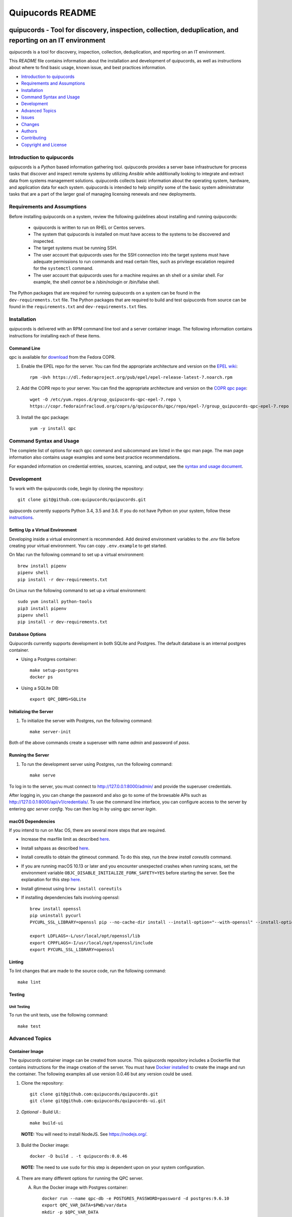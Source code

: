 =================
Quipucords README
=================

|travis| |codecov| |license| |updates| |python 3|

quipucords - Tool for discovery, inspection, collection, deduplication, and reporting on an IT environment
===================================================================================================================

quipucords is a tool for discovery, inspection, collection, deduplication, and reporting on an IT environment.


This *README* file contains information about the installation and development of quipucords, as well as instructions about where to find basic usage, known issue, and best practices information.

- `Introduction to quipucords`_
- `Requirements and Assumptions`_
- `Installation`_
- `Command Syntax and Usage`_
- `Development`_
- `Advanced Topics`_
- `Issues`_
- `Changes`_
- `Authors`_
- `Contributing`_
- `Copyright and License`_


Introduction to quipucords
--------------------------
quipucords is a *Python* based information gathering tool. quipucords provides a server base infrastructure for process tasks that discover and inspect remote systems by utilizing *Ansible* while additionally looking to integrate and extract data from systems management solutions. quipucords collects basic information about the operating system, hardware, and application data for each system. quipucords is intended to help simplify some of the basic system administrator tasks that are a part of the larger goal of managing licensing renewals and new deployments.


Requirements and Assumptions
----------------------------
Before installing quipucords on a system, review the following guidelines about installing and running quipucords:

 * quipucords is written to run on RHEL or Centos servers.
 * The system that quipucords is installed on must have access to the systems to be discovered and inspected.
 * The target systems must be running SSH.
 * The user account that quipucords uses for the SSH connection into the target systems must have adequate permissions to run commands and read certain files, such as privilege escalation required for the ``systemctl`` command.
 * The user account that quipucords uses for a machine requires an sh shell or a similar shell. For example, the shell *cannot* be a /sbin/nologin or /bin/false shell.

The Python packages that are required for running quipucords on a system can be found in the ``dev-requirements.txt`` file. The Python packages that are required to build and test quipucords from source can be found in the ``requirements.txt`` and ``dev-requirements.txt`` files.

Installation
------------
quipucords is delivered with an RPM command line tool and a server container image. The following information contains instructions for installing each of these items.

Command Line
^^^^^^^^^^^^
qpc is available for `download <https://copr.fedorainfracloud.org/coprs/g/quipucords/qpc/>`_ from the Fedora COPR.

1. Enable the EPEL repo for the server. You can find the appropriate architecture and version on the `EPEL wiki <https://fedoraproject.org/wiki/EPEL>`_::

    rpm -Uvh https://dl.fedoraproject.org/pub/epel/epel-release-latest-7.noarch.rpm

2. Add the COPR repo to your server. You can find the appropriate architecture and version on the `COPR qpc page <https://copr.fedorainfracloud.org/coprs/g/quipucords/qpc/>`_::

    wget -O /etc/yum.repos.d/group_quipucords-qpc-epel-7.repo \
    https://copr.fedorainfracloud.org/coprs/g/quipucords/qpc/repo/epel-7/group_quipucords-qpc-epel-7.repo

3. Install the qpc package::

    yum -y install qpc

Command Syntax and Usage
------------------------
The complete list of options for each qpc command and subcommand are listed in the qpc man page. The man page information also contains usage examples and some best practice recommendations.

For expanded information on credential entries, sources, scanning, and output, see the `syntax and usage document <https://github.com/quipucords/qpc/blob/master/docs/source/man.rst>`_.

Development
-----------
To work with the quipucords code, begin by cloning the repository::

    git clone git@github.com:quipucords/quipucords.git

quipucords currently supports Python 3.4, 3.5 and 3.6. If you do not have Python on your system, follow these `instructions <https://www.python.org/downloads/>`_.


Setting Up a Virtual Environment
^^^^^^^^^^^^^^^^^^^^^^^^^^^^^^^^
Developing inside a virtual environment is recommended. Add desired environment variables to the `.env` file before creating your virtual environment.  You can copy ``.env.example`` to get started.

On Mac run the following command to set up a virtual environment::

    brew install pipenv
    pipenv shell
    pip install -r dev-requirements.txt

On Linux run the following command to set up a virtual environment::

    sudo yum install python-tools
    pip3 install pipenv
    pipenv shell
    pip install -r dev-requirements.txt

Database Options
^^^^^^^^^^^^^^^^
Quipucords currently supports development in both SQLite and Postgres. The default database is an internal postgres container.

- Using a Postgres container::

    make setup-postgres
    docker ps

- Using a SQLite DB::

    export QPC_DBMS=SQLite

Initializing the Server
^^^^^^^^^^^^^^^^^^^^^^^
1. To initialize the server with Postgres, run the following command::

    make server-init

Both of the above commands create a superuser with name *admin* and password of *pass*.

Running the Server
^^^^^^^^^^^^^^^^^^
1. To run the development server using Postgres, run the following command::

    make serve

To log in to the server, you must connect to http://127.0.0.1:8000/admin/ and provide the superuser credentials.

After logging in, you can change the password and also go to some of the browsable APIs such as http://127.0.0.1:8000/api/v1/credentials/.
To use the command line interface, you can configure access to the server by entering `qpc server config`. You can then log in by using `qpc server login`.

macOS Dependencies
^^^^^^^^^^^^^^^^^^
If you intend to run on Mac OS, there are several more steps that are required.

- Increase the maxfile limit as described `here <https://github.com/ansible/ansible/issues/12259#issuecomment-173371493>`_.
- Install sshpass as described `here <https://github.com/ansible-tw/AMA/issues/21>`_.
- Install coreutils to obtain the gtimeout command. To do this step, run the `brew install coreutils` command.
- If you are running macOS 10.13 or later and you encounter unexpected crashes when running scans,
  set the environment variable ``OBJC_DISABLE_INITIALIZE_FORK_SAFETY=YES`` before starting the server.
  See the explanation for this step `here <https://github.com/ansible/ansible/issues/31869#issuecomment-337769174>`_.
- Install gtimeout using ``brew install coreutils``
- If installing dependencies fails involving openssl::

    brew install openssl
    pip uninstall pycurl
    PYCURL_SSL_LIBRARY=openssl pip --no-cache-dir install --install-option="--with-openssl" --install-option="--openssl-dir=$(brew --prefix)/opt/openssl" pycurl

    export LDFLAGS=-L/usr/local/opt/openssl/lib
    export CPPFLAGS=-I/usr/local/opt/openssl/include
    export PYCURL_SSL_LIBRARY=openssl

Linting
^^^^^^^
To lint changes that are made to the source code, run the following command::

    make lint

Testing
^^^^^^^

Unit Testing
""""""""""""

To run the unit tests, use the following command::

    make test

Advanced Topics
---------------

Container Image
^^^^^^^^^^^^^^^
The quipucords container image can be created from source. This quipucords repository includes a Dockerfile that contains instructions for the image creation of the server.
You must have `Docker installed <https://docs.docker.com/engine/installation/>`_ to create the image and run the container.  The following examples all use version 0.0.46 but any version could be used.

1. Clone the repository::

    git clone git@github.com:quipucords/quipucords.git
    git clone git@github.com:quipucords/quipucords-ui.git

2. *Optional* - Build UI.::

    make build-ui

  **NOTE:** You will need to install NodeJS.  See `<https://nodejs.org/>`_.

3. Build the Docker image::

    docker -D build . -t quipucords:0.0.46

  **NOTE:** The need to use ``sudo`` for this step is dependent upon on your system configuration.

4. There are many different options for running the QPC server.

   A. Run the Docker image with Postgres container::

       docker run --name qpc-db -e POSTGRES_PASSWORD=password -d postgres:9.6.10
       export QPC_VAR_DATA=$PWD/var/data
       mkdir -p $QPC_VAR_DATA
       docker run --name quipucords --link qpc-db:qpc-link -d -e QPC_DBMS_HOST=qpc-db -p 9443:443 -v $QPC_VAR_DATA:/var/data -i quipucords:0.0.46

   B. Run the Docker image with external Postgres container::

       ifconfig (get your computer's external IP if Postgres is local)
       docker run -d --name quipucords -e "QPC_DBMS_PASSWORD=password" -e"QPC_DBMS_HOST=EXTERNAL_IP" -p 9443:443 -i quipucords:0.0.46

   C. Run the Docker image with SQLite::

       docker run -d --name quipucords -e "QPC_DBMS=sqlite" -p 9443:443 -i quipucords:0.0.46

   D. For debugging purposes you may want to run the Docker image with the /app directory mapped to your local clone of quipucords and the logs mapped to a temporary directory. Mapping the /app directory allows you to rapidly change server code without having to rebuild the container. Mapping the logs to /tmp allows you to tail a local copy without having to exec into the container.::

       docker run -d --name quipucords -e "QPC_DBMS=sqlite" -p 9443:443 -v /path/to/local/quipucords/:/app -v /tmp:/var/log -i quipucords:0.0.46

5. Configure the CLI by using the following commands::

    qpc server config --host 127.0.0.1
    qpc server login

6.  You can work with the APIs, the CLI, and UI (visit `<https://127.0.0.1:9443/>`_ if you installed the UI in step 2 above).

7. To enter the container use the following command::

    docker exec -it quipucords bash

8. If you need to restart the server inside of the container, run the following after entering the container to get the server PIDs and restart::

    ps -ef | grep gunicorn
    kill -9 PID PID

  **NOTE:** There are usually multiple gunicorn processes running. You can kill them all at once by listing PIDs as shown in the example above.

Running quipucords server in gunicorn
^^^^^^^^^^^^^^^^^^^^^^^^^^^^^^^^^^^^^
You can run the server locally inside of gunicorn.  This can be a useful way to debug.

1. Clone the repository::

    git clone git@github.com:quipucords/quipucords.git
    cd quipucords

2. Switch to quipucords django app module::

    cd quipucords

3. Make symbolic link to ansible roles::

    ln -s ../roles/ roles

4. Start gunicorn::

    gunicorn quipucords.wsgi -c ./local_gunicorn.conf.py

5. Configure the CLI by using the following commands::

    qpc server config --host 127.0.0.1 --port 8000
    qpc server login

Issues
------
To report bugs for quipucords `open issues <https://github.com/quipucords/quipucords/issues>`_ against this repository in Github. Complete the issue template when opening a new bug to improve investigation and resolution time.


Changes
-------
Track and find changes to the tool in `CHANGES <CHANGES.rst>`_.


Authors
-------
Authorship and current maintainer information can be found in `AUTHORS <AUTHORS.rst>`_.


Contributing
------------
See the `CONTRIBUTING <CONTRIBUTING.rst>`_ guide for information about contributing to the project.


Copyright and License
---------------------
Copyright 2017-2018, Red Hat, Inc.

quipucords is released under the `GNU Public License version 3 <LICENSE>`_

.. |travis| image:: https://travis-ci.org/quipucords/quipucords.svg?branch=master
    :target: https://travis-ci.org/quipucords/quipucords
.. |codecov| image:: https://codecov.io/gh/quipucords/quipucords/branch/master/graph/badge.svg
  :target: https://codecov.io/gh/quipucords/quipucords
.. |license| image:: https://img.shields.io/github/license/quipucords/quipucords.svg
.. |updates| image:: https://pyup.io/repos/github/quipucords/quipucords/shield.svg
   :target: https://pyup.io/repos/github/quipucords/quipucords/
.. |python 3| image:: https://pyup.io/repos/github/quipucords/quipucords/python-3-shield.svg
